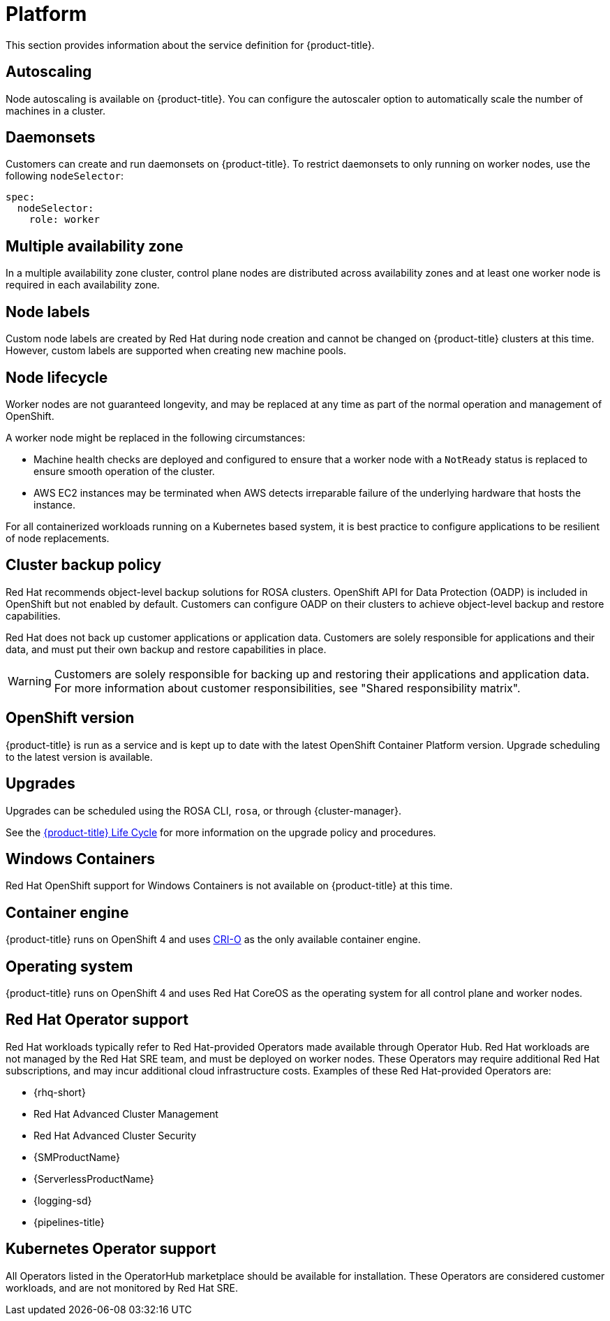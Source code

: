 
// Module included in the following assemblies:
//
// * rosa_architecture/rosa_policy_service_definition/rosa-service-definition.adoc
// * rosa_architecture/rosa_policy_service_definition/rosa-hcp-service-definition.adoc

:_mod-docs-content-type: MODULE
[id="rosa-sdpolicy-platform_{context}"]
= Platform
:productwinc: Red{nbsp}Hat OpenShift support for Windows Containers

This section provides information about the service definition for {product-title}.

[id="rosa-sdpolicy-autoscaling_{context}"]
== Autoscaling
Node autoscaling is available on {product-title}. You can configure the autoscaler option to automatically scale the number of machines in a cluster.

[id="rosa-sdpolicy-daemonsets_{context}"]
== Daemonsets

Customers can create and run daemonsets on {product-title}. To restrict daemonsets to only running on worker nodes, use the following `nodeSelector`:

[source,yaml]
----
spec:
  nodeSelector:
    role: worker
----

[id="rosa-sdpolicy-multiple-availability-zone_{context}"]
== Multiple availability zone

ifdef::openshift-rosa-hcp[]
Control plane components are always deployed across multiple availability zones, regardless of a customer's worker node configuration.
endif::openshift-rosa-hcp[]
ifndef::openshift-rosa-hcp[]
In a multiple availability zone cluster, control plane nodes are distributed across availability zones and at least one worker node is required in each availability zone.
endif::openshift-rosa-hcp[]

[id="rosa-sdpolicy-node-labels_{context}"]
== Node labels
Custom node labels are created by Red{nbsp}Hat during node creation and cannot be changed on {product-title} clusters at this time. However, custom labels are supported when creating new machine pools.

[id="rosa-sdpolicy-node-lifecycle_{context}"]
== Node lifecycle

Worker nodes are not guaranteed longevity, and may be replaced at any time as part of the normal operation and management of OpenShift.

A worker node might be replaced in the following circumstances:

* Machine health checks are deployed and configured to ensure that a worker node with a `NotReady` status is replaced to ensure smooth operation of the cluster.
* AWS EC2 instances may be terminated when AWS detects irreparable failure of the underlying hardware that hosts the instance.
ifdef::openshift-rosa[]
* During upgrades, a new node is first provisioned to account for any loss of cluster resources during the upgrade process. Once this new node has been successfully integrated into the cluster via the previously described automated health checks, an older node is then removed from the cluster.
endif::openshift-rosa[]
ifdef::openshift-rosa-hcp[]
* During upgrades, a new, upgraded node is first created and joined to the cluster. Once this new node has been successfully integrated into the cluster via the previously described automated health checks, an older node is then removed from the cluster.
endif::openshift-rosa-hcp[]

For all containerized workloads running on a Kubernetes based system, it is best practice to configure applications to be resilient of node replacements.

[id="rosa-sdpolicy-backup-policy_{context}"]
== Cluster backup policy

Red Hat recommends object-level backup solutions for ROSA clusters. OpenShift API for Data Protection (OADP) is included in OpenShift but not enabled by default. Customers can configure OADP on their clusters to achieve object-level backup and restore capabilities.

//Omitted until XCMSTRAT-480 is complete
//While Red Hat takes frequent backups of etcd, this is for use by Red Hat for maintenance and service restoration purposes, and is never provided to customers for any reason.

Red Hat does not back up customer applications or application data. Customers are solely responsible for applications and their data, and must put their own backup and restore capabilities in place.

[WARNING]
====
Customers are solely responsible for backing up and restoring their applications and application data. For more information about customer responsibilities, see "Shared responsibility matrix".
====

[id="rosa-sdpolicy-openshift-version_{context}"]
== OpenShift version
{product-title} is run as a service and is kept up to date with the latest OpenShift Container Platform version. Upgrade scheduling to the latest version is available.

[id="rosa-sdpolicy-upgrades_{context}"]
== Upgrades
Upgrades can be scheduled using the ROSA CLI, `rosa`, or through {cluster-manager}.

See the link:https://docs.openshift.com/rosa/rosa_policy/rosa-life-cycle.html[{product-title} Life Cycle] for more information on the upgrade policy and procedures.

[id="rosa-sdpolicy-window-containers_{context}"]
== Windows Containers
{productwinc} is not available on {product-title} at this time.

[id="rosa-sdpolicy-container-engine_{context}"]
== Container engine
{product-title} runs on OpenShift 4 and uses link:https://www.redhat.com/en/blog/red-hat-openshift-container-platform-4-now-defaults-cri-o-underlying-container-engine[CRI-O] as the only available container engine.

[id="rosa-sdpolicy-operating-system_{context}"]
== Operating system
{product-title} runs on OpenShift 4 and uses Red{nbsp}Hat CoreOS as the operating system for all control plane and worker nodes.

[id="rosa-sdpolicy-red-hat-operator_{context}"]
== Red{nbsp}Hat Operator support
Red{nbsp}Hat workloads typically refer to Red{nbsp}Hat-provided Operators made available through Operator Hub. Red{nbsp}Hat workloads are not managed by the Red{nbsp}Hat SRE team, and must be deployed on worker nodes. These Operators may require additional Red{nbsp}Hat subscriptions, and may incur additional cloud infrastructure costs. Examples of these Red{nbsp}Hat-provided Operators are:

* {rhq-short}
* Red{nbsp}Hat Advanced Cluster Management
* Red{nbsp}Hat Advanced Cluster Security
* {SMProductName}
* {ServerlessProductName}
* {logging-sd}
* {pipelines-title}

[id="rosa-sdpolicy-kubernetes-operator_{context}"]
== Kubernetes Operator support
All Operators listed in the OperatorHub marketplace should be available for installation. These Operators are considered customer workloads, and are not monitored by Red{nbsp}Hat SRE.

